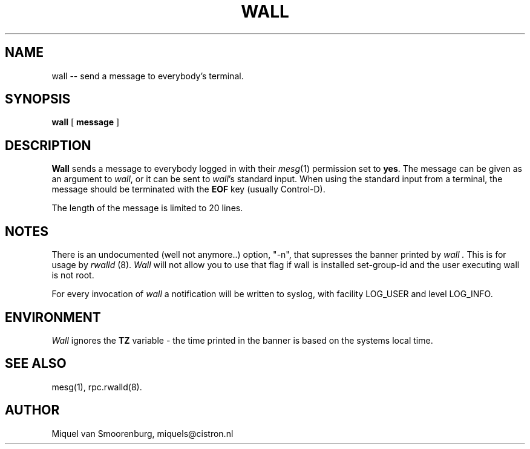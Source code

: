 .TH WALL 1 "12 September 2000" "" "Linux User's Manual"
.SH NAME
wall -- send a message to everybody's terminal.
.SH SYNOPSIS
.B wall
.RB [ " message " ]
.SH DESCRIPTION
.B Wall
sends a message to everybody logged in with their \fImesg\fP(1) permission
set to \fByes\fP. The message can be given as an argument to \fIwall\fP, or
it can be sent to \fIwall\fP's standard input. When using the standard input
from a terminal, the message should be terminated with the \fBEOF\fP key
(usually Control-D).
.PP
The length of the message is limited to 20 lines.
.SH NOTES
There is an undocumented (well not anymore..) option, "-n", that
supresses the banner printed by
.I wall .
This is for usage by
.I rwalld
(8).
.I Wall
will not allow you to use that flag if wall is installed set-group-id
and the user executing wall is not root.
.PP
For every invocation of
.I wall
a notification will be written to syslog, with facility LOG_USER and
level LOG_INFO.
.SH ENVIRONMENT
.I Wall
ignores the
.B TZ
variable - the time printed in the banner is based on the systems
local time.
.SH SEE ALSO
mesg(1),
rpc.rwalld(8).
.SH AUTHOR
Miquel van Smoorenburg, miquels@cistron.nl
